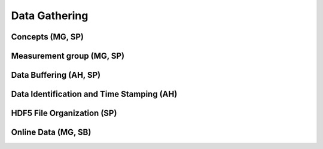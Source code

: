##########################
Data Gathering
##########################

**************************
Concepts (MG, SP)
**************************

**************************
Measurement group (MG, SP)
**************************

**************************
Data Buffering (AH, SP)
**************************

*******************************************
Data Identification and Time Stamping (AH)
*******************************************

***************************
HDF5 File Organization (SP)
***************************

**************************
Online Data (MG, SB)
**************************


